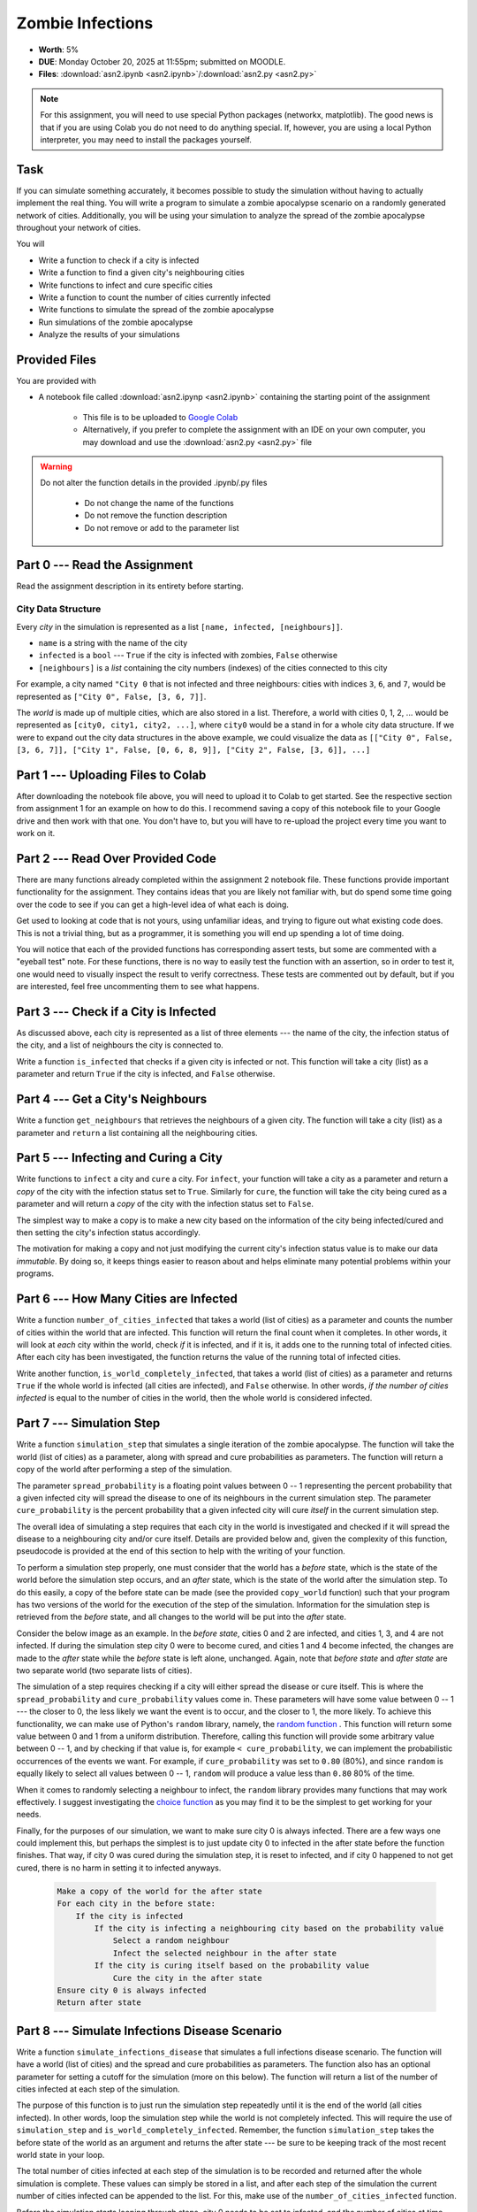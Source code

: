 *****************
Zombie Infections
*****************

* **Worth**: 5%
* **DUE**: Monday October 20, 2025 at 11:55pm; submitted on MOODLE.
* **Files**: :download:`asn2.ipynb <asn2.ipynb>`/:download:`asn2.py <asn2.py>`


.. note::

    For this assignment, you will need to use special Python packages (networkx, matplotlib). The good news is that if
    you are using Colab you do not need to do anything special. If, however, you are using a local Python interpreter,
    you may need to install the packages yourself.


Task
====

If you can simulate something accurately, it becomes possible to study the simulation without having to actually
implement the real thing. You will write a program to simulate a zombie apocalypse scenario on a randomly generated
network of cities. Additionally, you will be using your simulation to analyze the spread of the zombie apocalypse
throughout your network of cities.

You will

* Write a function to check if a city is infected
* Write a function to find a given city's neighbouring cities
* Write functions to infect and cure specific cities
* Write a function to count the number of cities currently infected
* Write functions to simulate the spread of the zombie apocalypse
* Run simulations of the zombie apocalypse
* Analyze the results of your simulations


Provided Files
==============

You are provided with

* A notebook file called :download:`asn2.ipynp <asn2.ipynb>` containing the starting point of the assignment

    * This file is to be uploaded to `Google Colab <https://colab.research.google.com/>`_
    * Alternatively, if you prefer to complete the assignment with an IDE on your own computer, you may download and use the :download:`asn2.py <asn2.py>` file

.. warning::

    Do not alter the function details in the provided .ipynb/.py files

        * Do not change the name of the functions
        * Do not remove the function description
        * Do not remove or add to the parameter list


Part 0 --- Read the Assignment
==============================

Read the assignment description in its entirety before starting.


City Data Structure
-------------------

Every *city* in the simulation is represented as a list ``[name, infected, [neighbours]]``.

* ``name`` is a string with the name of the city
* ``infected`` is a ``bool`` --- ``True`` if the city is infected with zombies, ``False`` otherwise
* ``[neighbours]`` is a *list* containing the city numbers (indexes) of the cities connected to this city

For example, a city named ``"City 0`` that is not infected and three neighbours: cities with indices ``3``, ``6``, and
``7``, would be represented as ``["City 0", False, [3, 6, 7]]``.

The *world* is made up of multiple cities, which are also stored in a list. Therefore, a world with cities 0, 1, 2, ...
would be represented as ``[city0, city1, city2, ...]``, where ``city0`` would be a stand in for a whole city data
structure. If we were to expand out the city data structures in the above example, we could visualize the data as
``[["City 0", False, [3, 6, 7]], ["City 1", False, [0, 6, 8, 9]], ["City 2", False, [3, 6]], ...]``


Part 1 --- Uploading Files to Colab
===================================

After downloading the notebook file above, you will need to upload it to Colab to get started. See the respective
section from assignment 1 for an example on how to do this. I recommend saving a copy of this notebook file to your
Google drive and then work with that one. You don't have to, but you will have to re-upload the project every time you
want to work on it.


Part 2 --- Read Over Provided Code
==================================

There are many functions already completed within the assignment 2 notebook file. These functions provide important
functionality for the assignment. They contains ideas that you are likely not familiar with, but do spend some time going
over the code to see if you can get a high-level idea of what each is doing.

Get used to looking at code that is not yours, using unfamiliar ideas, and trying to figure out what existing code does.
This is not a trivial thing, but as a programmer, it is something you will end up spending a lot of time doing.

You will notice that each of the provided functions has corresponding assert tests, but some are commented with a
"eyeball test" note. For these functions, there is no way to easily test the function with an assertion, so in order to
test it, one would need to visually inspect the result to verify correctness. These tests are commented out by default,
but if you are interested, feel free uncommenting them to see what happens.


Part 3 --- Check if a City is Infected
======================================

As discussed above, each city is represented as a list of three elements --- the name of the city, the infection status
of the city, and a list of neighbours the city is connected to.

Write a function ``is_infected`` that checks if a given city is infected or not. This function will take a city (list)
as a parameter and return ``True`` if the city is infected, and ``False`` otherwise.


Part 4 --- Get a City's Neighbours
==================================

Write a function ``get_neighbours`` that retrieves the neighbours of a given city. The function will take a city (list)
as a parameter and ``return`` a list containing all the neighbouring cities.


Part 5 --- Infecting and Curing a City
======================================

Write functions to ``infect`` a city and ``cure`` a city. For ``infect``, your function will take a city as a parameter
and return a *copy* of the city with the infection status set to ``True``. Similarly for ``cure``, the function will
take the city being cured as a parameter and will return a *copy* of the city with the infection status set to
``False``.

The simplest way to make a copy is to make a new city based on the information of the city being infected/cured and then
setting the city's infection status accordingly.

The motivation for making a copy and not just modifying the current city's infection status value is to make our data
*immutable*. By doing so, it keeps things easier to reason about and helps eliminate many potential problems within your programs.


Part 6 --- How Many Cities are Infected
=======================================

Write a function ``number_of_cities_infected`` that takes a world (list of cities) as a parameter and counts the number
of cities within the world that are infected. This function will return the final count when it completes. In other
words, it will look at *each* city within the world, check *if* it is infected, and if it is, it adds one to the running
total of infected cities. After each city has been investigated, the function returns the value of the running total of
infected cities.

Write another function, ``is_world_completely_infected``, that takes a world (list of cities) as a parameter and returns
``True`` if the whole world is infected (all cities are infected), and ``False`` otherwise. In other words,
*if the number of cities infected* is equal to the number of cities in the world, then the whole world is considered
infected.


Part 7 --- Simulation Step
==========================

Write a function ``simulation_step`` that simulates a single iteration of the zombie apocalypse. The function will take
the world (list of cities) as a parameter, along with spread and cure probabilities as parameters. The function will
return a copy of the world after performing a step of the simulation.

The parameter ``spread_probability`` is a floating point values between 0 -- 1 representing the percent probability that
a given infected city will spread the disease to one of its neighbours in the current simulation step. The parameter
``cure_probability`` is the percent probability that a given infected city will cure *itself* in the current simulation
step. 

The overall idea of simulating a step requires that each city in the world is investigated and checked if it will spread
the disease to a neighbouring city and/or cure itself. Details are provided below and, given the complexity of this
function, pseudocode is provided at the end of this section to help with the writing of your function.

To perform a simulation step properly, one must consider that the world has a *before* state, which is the state of the
world before the simulation step occurs, and an *after* state, which is the state of the world after the simulation
step. To do this easily, a copy of the before state can be made (see the provided ``copy_world`` function) such that
your program has two versions of the world for the execution of the step of the simulation. Information for the
simulation step is retrieved from the *before* state, and all changes to the world will be put into the *after* state.

Consider the below image as an example. In the *before state*, cities 0 and 2 are infected, and cities 1, 3, and 4 are
not infected. If during the simulation step city 0 were to become cured, and cities 1 and 4 become infected, the changes
are made to the *after* state while the *before* state is left alone, unchanged. Again, note that *before state* and
*after state* are two separate world (two separate lists of cities).

.. image:: before_after_states.png

The simulation of a step requires checking if a city will either spread the disease or cure itself. This is where the
``spread_probability`` and ``cure_probability`` values come in. These parameters will have some value between 0 -- 1
--- the closer to 0, the less likely we want the event is to occur, and the closer to 1, the more likely. To achieve
this functionality, we can make use of Python's ``random`` library, namely, the
`random function <https://docs.python.org/3/library/random.html#random.random>`_ . This function will return some value
between 0 and 1 from a uniform distribution. Therefore, calling this function will provide some arbitrary value between
0 -- 1, and by checking if that value is, for example ``< cure_probability``, we can implement the probabilistic
occurrences of the events we want. For example, if ``cure_probability`` was set to ``0.80`` (80%), and since
``random`` is equally likely to select all values between 0 -- 1, ``random`` will produce a value less than ``0.80``
80% of the time.

When it comes to randomly selecting a neighbour to infect, the ``random`` library provides many functions that may work
effectively. I suggest investigating the
`choice function <https://docs.python.org/3/library/random.html#random.choice>`_ as you may find it to be the simplest
to get working for your needs.

Finally, for the purposes of our simulation, we want to make sure city 0 is always infected. There are a few ways one
could implement this, but perhaps the simplest is to just update city 0 to infected in the after state before the
function finishes. That way, if city 0 was cured during the simulation step, it is reset to infected, and if city 0
happened to not get cured, there is no harm in setting it to infected anyways.

    .. code-block:: text

        Make a copy of the world for the after state
        For each city in the before state:
            If the city is infected
                If the city is infecting a neighbouring city based on the probability value
                    Select a random neighbour
                    Infect the selected neighbour in the after state
                If the city is curing itself based on the probability value
                    Cure the city in the after state
        Ensure city 0 is always infected
        Return after state


Part 8 --- Simulate Infections Disease Scenario
===============================================

Write a function ``simulate_infections_disease`` that simulates a full infections disease scenario. The function will
have a world (list of cities) and the spread and cure probabilities as parameters. The function also has an optional
parameter for setting a cutoff for the simulation (more on this below). The function will return a list of the number of
cities infected at each step of the simulation.

The purpose of this function is to just run the simulation step repeatedly until it is the end of the world (all cities
infected). In other words, loop the simulation step while the world is not completely infected. This will require the
use of ``simulation_step`` and ``is_world_completely_infected``. Remember, the function ``simulation_step`` takes the
before state of the world as an argument and returns the after state --- be sure to be keeping track of the most recent
world state in your loop.

The total number of cities infected at each step of the simulation is to be recorded and returned after the whole
simulation is complete. These values can simply be stored in a list, and after each step of the simulation the current
number of cities infected can be appended to the list. For this, make use of the ``number_of_cities_infected`` function.

Before the simulation starts looping through steps, city 0 needs to be set to infected, and the number of cities at time
step 0 needs to be recorded in the list too. This means that the function should start with some simple setup work.

Lastly, there is a special optional ``cutoff`` parameter for the function. Since it is possible that the spread and cure
probabilities are set such that the loop may run excessively long, the `cutoff`` value is used to ensure that the
simulation will stop in some reasonable time. Since a list is used to keep track of the number of infected cities after
each simulation step, the length of that list can be used to know how many times the loop ran (since the list grows by 1
every time the loop runs). In other words, a way to check how many times the loop has run would be
``len(infected_count) < cutoff + 1``, where ``infected_count`` is the list of the number of infected cities at each time
step. Note the use of the ``+ 1`` on ``cutoff``, which is there since the list should start the loop with size 1 since
we include the number of cities infected before the simulation starts (which is just city 0 being infected).

Below is some pseudocode to help with writing the function.

    .. code-block:: text

        Create empty list to keep track of the number of infected cities at each time step
        Infect city 0
        Update list of number of infected cities
        While it is not the end of the world and we are not beyond the cutoff
            Run a simulation step
            Count the number of cities currently infected and update the list of the number of infected cities
        Return the list of the number of infected cities at each step of the simulation


Part 9 --- Using Your Code and Plotting
=======================================

Call the ``simulate_infections_disease`` function a few times and make use of the provided
``draw_number_of_cities_infected`` function to visualize the results. Be sure to try varying parameter values,
especially for the spread and cure probabilities.

Typically, when analyzing a stochastic simulation of something, we run the simulation many times in order to get an idea
of how things work *in general*. Run the full simulation 100 times and, in a list, keep track of the number of
iterations each of the 100 simulations took to finish (remember, the ``simulate_infections_disease`` returns a list
whose length minus one would be the number of steps the simulation took). Visualize the distribution of steps of the
infections disease scenario with the provided ``draw_distribution`` function. Like before, be sure to run try varying
values for the spread and cure probabilities.

    .. code-block:: text

        Make a world
        Make an empty list to keep track of the length of each simulation
        For some number of loops (100ish)
            Run a whole simulation
            Update the list of the lengths of simulations



After getting a sense of the results, do a short writeup in a txt/word file explaining your results. Also save some of
the relevant figures (plots) to reference in your writeup. Questions to consider:

    #. Fix the cure probability to zero. How does varying the spread probability affect the runtimes?

    #. Fix the cure probability to ``0.5``. How does varying the spread probability affect the runtimes?

    #. Fix the spread probability to ``0.5``. How does varying the cure probability affect the runtimes?


Note, a single plot of the number of infected cities over a single run of the simulation is not too convincing. Showing
the distribution of results over many simulations will provide a much more convincing argument.


Part 10 --- Testing
===================

To help ensure that your program is correct, run the provided assertion tests. Each function is followed by a series of
commented out assertion tests that will help you test your code. In addition to the assertion tests there are some
"eyeball tests" that require you to run and investigate yourself to confirm that the result *looks* correct. These tests
are needed due to the limitations of the assertion tests. When you are ready to test your functions, simply make them
not comments (remove the ``#``) to include them in your running program. There is no guarantee that if your code passes
all the tests that you will be correct, but it certainly helps provide peace of mind that things are working as they
should.

Realistically you should have been running tests after you complete each of the above parts, but this part is here to
remind you. Remember, we are lucky that we get to test our solutions for correctness ourselves; you don't need to wait
for the marker to return your assignment before you have an idea of if it works correctly.


Some Hints
==========

* Work on one function at a time
* Get each function working perfectly before you go on to the next one
* Test each function as you write it

    * This is a really nice thing about programming; you can call your functions and see what result gets returned
    * Mentally test before you even write --- what does this function do? What problem is it solving?

* If you need help, ask

    * Drop by office hours


Some Marking Details
====================

.. warning::
    Just because your program produces the correct output, that does not necessarily mean that you will get perfect, or
    even that your program is correct.

Below is a list of both *quantitative* and *qualitative* things we will look for:

* Correctness?
* Did you follow instructions?
* Comments?
* Variable Names?
* Style?
* Did you do just weird things that make no sense?


What to Submit to Moodle
========================

* Make sure your **NAME** and **STUDENT NUMBER** appear in a comment at the top of the program
* Submit your version of ``asn2.py`` to Moodle

    * Do **not** submit the .ipynb file
    * To get the ``asn2.py`` file from Colab, see the example image in Assignment 1

* A text/word file answering the analysis questions and providing *data* to back up your answers

    * Include images in your submission


.. warning::

    Verify that your submission to Moodle worked. If you submit incorrectly, you will get a 0.



Assignment FAQ
==============

* :doc:`See the general FAQ </assignments/faq>`

* My plots and figures look different every time I run the program

    * This is expected
    * The world configuration will be random every time
    * When a city spreads the infection is random
    * Which city the infection spreads to is random
    * When a city is cured is random


* My drawing isn't updating for each step

    * Depending on your programming environment, this may be because it's running so fast


* My program seems to be running forever

    * This could be because of a bug in your code
    * Could be the probabilities for spreading and curing are set in such a way that the simulation has yet to end
    * For example, with a high cure probability, it may be difficult for the infection to take over the whole world


* Did I provide enough detail in my text file?

    * Probably
    * The shorter the better
    * The marker just wants to see that you played around a little and found answers to the questions



